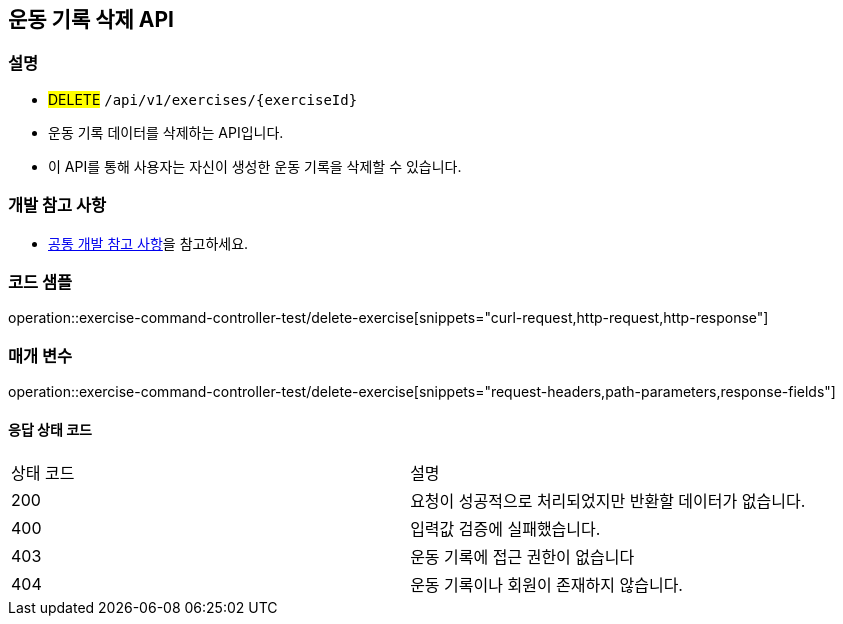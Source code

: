 == 운동 기록 삭제 API

=== 설명
- #DELETE# `/api/v1/exercises/{exerciseId}`
- 운동 기록 데이터를 삭제하는 API입니다.
- 이 API를 통해 사용자는 자신이 생성한 운동 기록을 삭제할 수 있습니다.

=== 개발 참고 사항
- <<공통-개발-참고-사항,공통 개발 참고 사항>>을 참고하세요.

=== 코드 샘플
operation::exercise-command-controller-test/delete-exercise[snippets="curl-request,http-request,http-response"]

=== 매개 변수
operation::exercise-command-controller-test/delete-exercise[snippets="request-headers,path-parameters,response-fields"]

==== 응답 상태 코드
|===
|상태 코드|설명
|200|요청이 성공적으로 처리되었지만 반환할 데이터가 없습니다.
|400|입력값 검증에 실패했습니다.
|403|운동 기록에 접근 권한이 없습니다
|404|운동 기록이나 회원이 존재하지 않습니다.
|===

